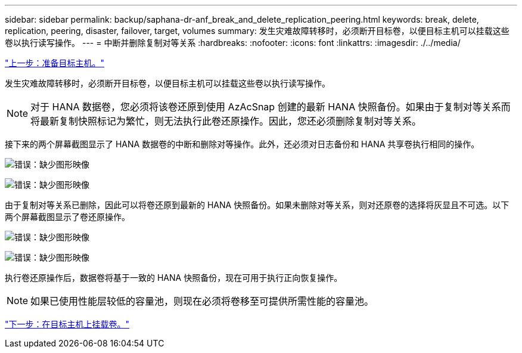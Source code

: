 ---
sidebar: sidebar 
permalink: backup/saphana-dr-anf_break_and_delete_replication_peering.html 
keywords: break, delete, replication, peering, disaster, failover, target, volumes 
summary: 发生灾难故障转移时，必须断开目标卷，以便目标主机可以挂载这些卷以执行读写操作。 
---
= 中断并删除复制对等关系
:hardbreaks:
:nofooter: 
:icons: font
:linkattrs: 
:imagesdir: ./../media/


link:saphana-dr-anf_prepare_the_target_host_01.html["上一步：准备目标主机。"]

发生灾难故障转移时，必须断开目标卷，以便目标主机可以挂载这些卷以执行读写操作。


NOTE: 对于 HANA 数据卷，您必须将该卷还原到使用 AzAcSnap 创建的最新 HANA 快照备份。如果由于复制对等关系而将最新复制快照标记为繁忙，则无法执行此卷还原操作。因此，您还必须删除复制对等关系。

接下来的两个屏幕截图显示了 HANA 数据卷的中断和删除对等操作。此外，还必须对日志备份和 HANA 共享卷执行相同的操作。

image:saphana-dr-anf_image27.png["错误：缺少图形映像"]

image:saphana-dr-anf_image28.png["错误：缺少图形映像"]

由于复制对等关系已删除，因此可以将卷还原到最新的 HANA 快照备份。如果未删除对等关系，则对还原卷的选择将灰显且不可选。以下两个屏幕截图显示了卷还原操作。

image:saphana-dr-anf_image29.png["错误：缺少图形映像"]

image:saphana-dr-anf_image30.png["错误：缺少图形映像"]

执行卷还原操作后，数据卷将基于一致的 HANA 快照备份，现在可用于执行正向恢复操作。


NOTE: 如果已使用性能层较低的容量池，则现在必须将卷移至可提供所需性能的容量池。

link:saphana-dr-anf_mount_the_volumes_at_the_target_host.html["下一步：在目标主机上挂载卷。"]
